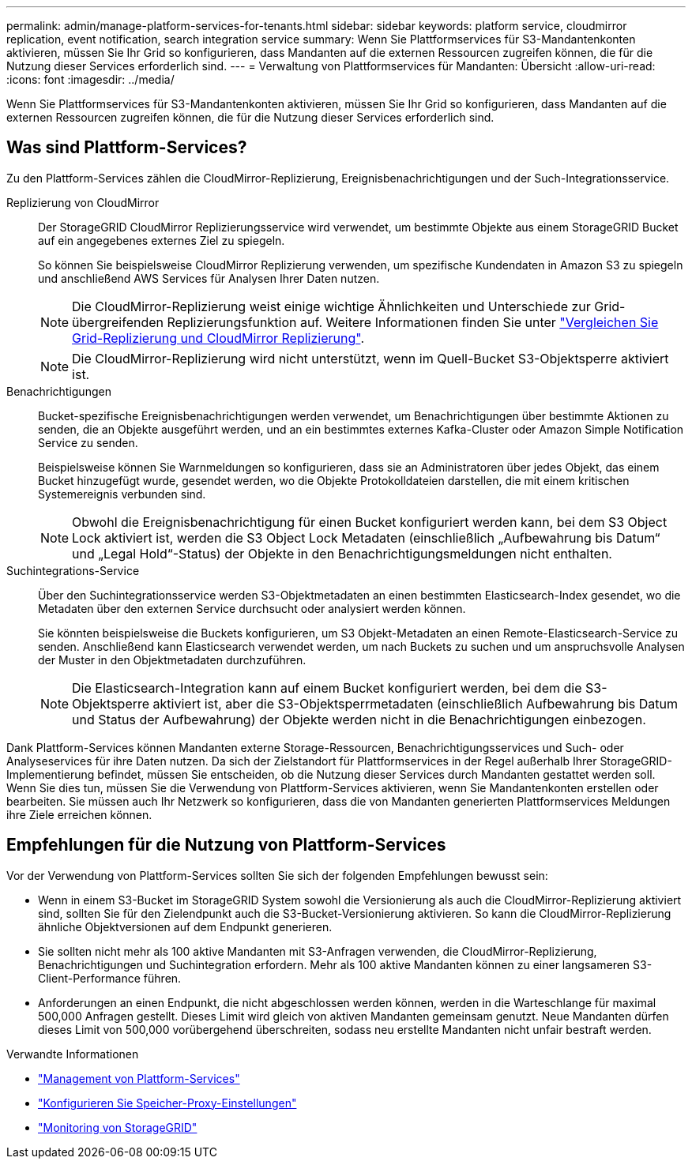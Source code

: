 ---
permalink: admin/manage-platform-services-for-tenants.html 
sidebar: sidebar 
keywords: platform service, cloudmirror replication, event notification, search integration service 
summary: Wenn Sie Plattformservices für S3-Mandantenkonten aktivieren, müssen Sie Ihr Grid so konfigurieren, dass Mandanten auf die externen Ressourcen zugreifen können, die für die Nutzung dieser Services erforderlich sind. 
---
= Verwaltung von Plattformservices für Mandanten: Übersicht
:allow-uri-read: 
:icons: font
:imagesdir: ../media/


[role="lead"]
Wenn Sie Plattformservices für S3-Mandantenkonten aktivieren, müssen Sie Ihr Grid so konfigurieren, dass Mandanten auf die externen Ressourcen zugreifen können, die für die Nutzung dieser Services erforderlich sind.



== Was sind Plattform-Services?

Zu den Plattform-Services zählen die CloudMirror-Replizierung, Ereignisbenachrichtigungen und der Such-Integrationsservice.

Replizierung von CloudMirror:: Der StorageGRID CloudMirror Replizierungsservice wird verwendet, um bestimmte Objekte aus einem StorageGRID Bucket auf ein angegebenes externes Ziel zu spiegeln.
+
--
So können Sie beispielsweise CloudMirror Replizierung verwenden, um spezifische Kundendaten in Amazon S3 zu spiegeln und anschließend AWS Services für Analysen Ihrer Daten nutzen.


NOTE: Die CloudMirror-Replizierung weist einige wichtige Ähnlichkeiten und Unterschiede zur Grid-übergreifenden Replizierungsfunktion auf. Weitere Informationen finden Sie unter link:../admin/grid-federation-compare-cgr-to-cloudmirror.html["Vergleichen Sie Grid-Replizierung und CloudMirror Replizierung"].


NOTE: Die CloudMirror-Replizierung wird nicht unterstützt, wenn im Quell-Bucket S3-Objektsperre aktiviert ist.

--
Benachrichtigungen:: Bucket-spezifische Ereignisbenachrichtigungen werden verwendet, um Benachrichtigungen über bestimmte Aktionen zu senden, die an Objekte ausgeführt werden, und an ein bestimmtes externes Kafka-Cluster oder Amazon Simple Notification Service zu senden.
+
--
Beispielsweise können Sie Warnmeldungen so konfigurieren, dass sie an Administratoren über jedes Objekt, das einem Bucket hinzugefügt wurde, gesendet werden, wo die Objekte Protokolldateien darstellen, die mit einem kritischen Systemereignis verbunden sind.


NOTE: Obwohl die Ereignisbenachrichtigung für einen Bucket konfiguriert werden kann, bei dem S3 Object Lock aktiviert ist, werden die S3 Object Lock Metadaten (einschließlich „Aufbewahrung bis Datum“ und „Legal Hold“-Status) der Objekte in den Benachrichtigungsmeldungen nicht enthalten.

--
Suchintegrations-Service:: Über den Suchintegrationsservice werden S3-Objektmetadaten an einen bestimmten Elasticsearch-Index gesendet, wo die Metadaten über den externen Service durchsucht oder analysiert werden können.
+
--
Sie könnten beispielsweise die Buckets konfigurieren, um S3 Objekt-Metadaten an einen Remote-Elasticsearch-Service zu senden. Anschließend kann Elasticsearch verwendet werden, um nach Buckets zu suchen und um anspruchsvolle Analysen der Muster in den Objektmetadaten durchzuführen.


NOTE: Die Elasticsearch-Integration kann auf einem Bucket konfiguriert werden, bei dem die S3-Objektsperre aktiviert ist, aber die S3-Objektsperrmetadaten (einschließlich Aufbewahrung bis Datum und Status der Aufbewahrung) der Objekte werden nicht in die Benachrichtigungen einbezogen.

--


Dank Plattform-Services können Mandanten externe Storage-Ressourcen, Benachrichtigungsservices und Such- oder Analyseservices für ihre Daten nutzen. Da sich der Zielstandort für Plattformservices in der Regel außerhalb Ihrer StorageGRID-Implementierung befindet, müssen Sie entscheiden, ob die Nutzung dieser Services durch Mandanten gestattet werden soll. Wenn Sie dies tun, müssen Sie die Verwendung von Plattform-Services aktivieren, wenn Sie Mandantenkonten erstellen oder bearbeiten. Sie müssen auch Ihr Netzwerk so konfigurieren, dass die von Mandanten generierten Plattformservices Meldungen ihre Ziele erreichen können.



== Empfehlungen für die Nutzung von Plattform-Services

Vor der Verwendung von Plattform-Services sollten Sie sich der folgenden Empfehlungen bewusst sein:

* Wenn in einem S3-Bucket im StorageGRID System sowohl die Versionierung als auch die CloudMirror-Replizierung aktiviert sind, sollten Sie für den Zielendpunkt auch die S3-Bucket-Versionierung aktivieren. So kann die CloudMirror-Replizierung ähnliche Objektversionen auf dem Endpunkt generieren.
* Sie sollten nicht mehr als 100 aktive Mandanten mit S3-Anfragen verwenden, die CloudMirror-Replizierung, Benachrichtigungen und Suchintegration erfordern. Mehr als 100 aktive Mandanten können zu einer langsameren S3-Client-Performance führen.
* Anforderungen an einen Endpunkt, die nicht abgeschlossen werden können, werden in die Warteschlange für maximal 500,000 Anfragen gestellt. Dieses Limit wird gleich von aktiven Mandanten gemeinsam genutzt. Neue Mandanten dürfen dieses Limit von 500,000 vorübergehend überschreiten, sodass neu erstellte Mandanten nicht unfair bestraft werden.


.Verwandte Informationen
* link:../tenant/what-platform-services-are.html["Management von Plattform-Services"]
* link:configuring-storage-proxy-settings.html["Konfigurieren Sie Speicher-Proxy-Einstellungen"]
* link:../monitor/index.html["Monitoring von StorageGRID"]

